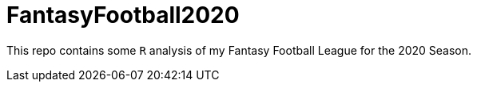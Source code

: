 = FantasyFootball2020

This repo contains some `R` analysis of my Fantasy Football League for the 2020 Season.

// - Check out the [Draft directory](./Draft/) for my draft analysis code or click [here](https://evanoman.github.io/FantasyFootball2018/Draft/) for the `R` markdown document.
// - The Weekly performance analysis is under construction [here](./Weekly).

